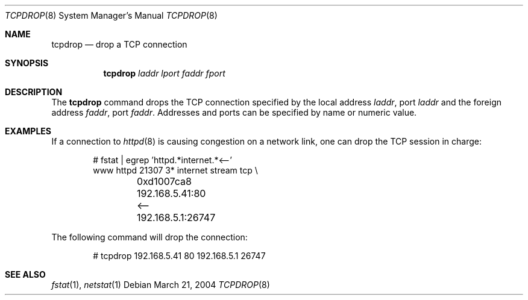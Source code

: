 .\"	$OpenBSD: tcpdrop.8,v 1.4 2004/04/28 06:35:20 jmc Exp $
.\"
.\" Copyright (c) 2004 Markus Friedl <markus@openbsd.org>
.\"
.\" Permission to use, copy, modify, and distribute this software for any
.\" purpose with or without fee is hereby granted, provided that the above
.\" copyright notice and this permission notice appear in all copies.
.\"
.\" THE SOFTWARE IS PROVIDED "AS IS" AND THE AUTHOR DISCLAIMS ALL WARRANTIES
.\" WITH REGARD TO THIS SOFTWARE INCLUDING ALL IMPLIED WARRANTIES OF
.\" MERCHANTABILITY AND FITNESS. IN NO EVENT SHALL THE AUTHOR BE LIABLE FOR
.\" ANY SPECIAL, DIRECT, INDIRECT, OR CONSEQUENTIAL DAMAGES OR ANY DAMAGES
.\" WHATSOEVER RESULTING FROM LOSS OF USE, DATA OR PROFITS, WHETHER IN AN
.\" ACTION OF CONTRACT, NEGLIGENCE OR OTHER TORTIOUS ACTION, ARISING OUT OF
.\" OR IN CONNECTION WITH THE USE OR PERFORMANCE OF THIS SOFTWARE.
.\"
.Dd March 21, 2004
.Dt TCPDROP 8
.Os
.Sh NAME
.Nm tcpdrop
.Nd drop a TCP connection
.Sh SYNOPSIS
.Nm tcpdrop
.Ar laddr
.Ar lport
.Ar faddr
.Ar fport
.Sh DESCRIPTION
The
.Nm
command drops the TCP connection specified by the local address
.Ar laddr ,
port
.Ar laddr
and the foreign address
.Ar faddr ,
port
.Ar faddr .
Addresses and ports can be specified by name or numeric value.
.Sh EXAMPLES
If a connection to
.Xr httpd 8
is causing congestion on a network link, one can drop the TCP session
in charge:
.Bd -literal -offset indent
# fstat | egrep 'httpd.*internet.*\*(Lt--'
www      httpd      21307    3* internet stream tcp \e
	0xd1007ca8 192.168.5.41:80 \*(Lt-- 192.168.5.1:26747
.Ed
.Pp
The following command will drop the connection:
.Bd -literal -offset indent
# tcpdrop 192.168.5.41 80 192.168.5.1 26747
.Ed
.Sh SEE ALSO
.Xr fstat 1 ,
.Xr netstat 1
